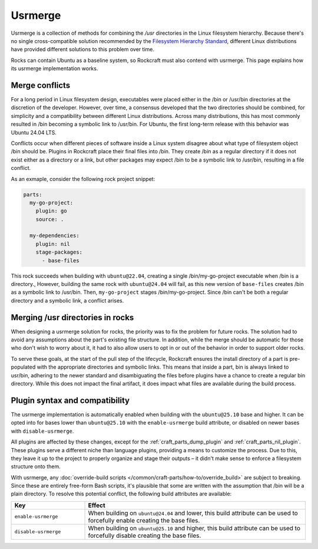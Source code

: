 Usrmerge
========

Usrmerge is a collection of methods for combining the `/usr` directories in the Linux
filesystem hierarchy. Because there's no single cross-compatible solution recommended
by the `Filesystem Hierarchy Standard`_, different Linux distributions have provided
different solutions to this problem over time.

Rocks can contain Ubuntu as a baseline system, so Rockcraft must also contend with
usrmerge. This page explains how its usrmerge implementation works.

Merge conflicts
---------------

For a long period in Linux filesystem design, executables were placed either in the
/bin or /usr/bin directories at the discretion of the developer. However, over time, a
consensus developed that the two directories should be combined, for simplicity and a
compatibility between different Linux distributions. Across many distributions, this has
most commonly resulted in /bin becoming a symbolic link to /usr/bin. For Ubuntu, the
first long-term release with this behavior was Ubuntu 24.04 LTS.

Conflicts occur when different pieces of software inside a Linux system disagree about
what type of filesystem object /bin should be. Plugins in Rockcraft place their final
files into /bin. They create /bin as a regular directory if it does not exist either as
a directory or a link, but other packages may expect /bin to be a symbolic link to
/usr/bin, resulting in a file conflict.

As an exmaple, consider the following rock project snippet:

.. code-block:: yaml

    parts:
      my-go-project:
        plugin: go
        source: .

      my-dependencies:
        plugin: nil
        stage-packages:
          - base-files

This rock succeeds when building with ``ubuntu@22.04``, creating a single
/bin/my-go-project executable when /bin is a directory., However, building the same rock
with ``ubuntu@24.04`` will fail, as this new version of ``base-files`` creates /bin as
a symbolic link to /usr/bin. Then, ``my-go-project`` stages /bin/my-go-project. Since
/bin can't be both a regular directory and a symbolic link, a conflict arises.

Merging /usr directories in rocks
---------------------------------

When designing a usrmerge solution for rocks, the priority was to fix the problem for
future rocks. The solution had to avoid any assumptions about the part's existing file
structure. In addition, while the merge should be automatic for those who don't wish to
worry about it, it had to also allow users to opt in or out of the behavior in order to
support older rocks.

To serve these goals, at the start of the pull step of the lifecycle, Rockcraft ensures
the install directory of a part is pre-populated with the appropriate directories and
symbolic links. This means that inside a part, bin is always linked to usr/bin, adhering
to the newer standard and disambiguating the files before plugins have a chance to
create a regular bin directory. While this does not impact the final artifact, it does
impact what files are available during the build process.

Plugin syntax and compatibility
-------------------------------

The usrmerge implementation is automatically enabled when building with the
``ubuntu@25.10`` base and higher. It can be opted into for bases lower than
``ubuntu@25.10`` with the ``enable-usrmerge`` build attribute, or disabled on newer
bases with ``disable-usrmerge``.

All plugins are affected by these changes, except for the :ref:`craft_parts_dump_plugin`
and :ref:`craft_parts_nil_plugin`. These plugins serve a different niche than language
plugins, providing a means to customize the process. Due to this, they leave it up to
the project to properly organize and stage their outputs – it didn't make sense to
enforce a filesystem structure onto them.

With usrmerge, any :doc:`override-build scripts
</common/craft-parts/how-to/override_build>` are subject to breaking. Since these are
entirely free-form Bash scripts, it's plausible that some are written with the
assumption that /bin will be a plain directory. To resolve this potential conflict, the
following build attributes are available:

.. list-table::
    :header-rows: 1
    :widths: 10 30

    * - Key
      - Effect

    * - ``enable-usrmerge``
      - When building on ``ubuntu@24.04`` and lower, this build attribute can be used to
        forcefully enable creating the base files.

    * - ``disable-usrmerge``
      - When building on ``ubuntu@25.10`` and higher, this build attribute can be used
        to forcefully disable creating the base files.

.. _Filesystem Hierarchy Standard: https://refspecs.linuxfoundation.org/FHS_3.0/fhs/index.html
